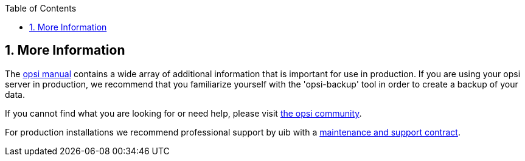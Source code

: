 ////
; Copyright (c) uib gmbh (www.uib.de)
; This documentation is owned by uib
; and published under the German creative commons by-sa license
; see:
; https://creativecommons.org/licenses/by-sa/3.0/de/
; https://creativecommons.org/licenses/by-sa/3.0/de/legalcode
; english:
; https://creativecommons.org/licenses/by-sa/3.0/
; https://creativecommons.org/licenses/by-sa/3.0/legalcode
;
////

:Author:    uib gmbh
:Email:     info@uib.de
:Revision:  4.2
:doctype:   book
:toc: left
:toclevels: 3
:numbered:
:icons: font
:xrefstyle: full
:chapter-label:
:gstarted:  getting started
:source-highlighter: rouge
:release:   stable

[[opsi-getting-started-more-info]]
== More Information

The link:https://download.uib.de/opsi_stable/doc/opsi-manual-stable-en.pdf[opsi manual] contains a wide array of additional information that is important for use in production.
If you are using your opsi server in production, we recommend that you familiarize yourself with the 'opsi-backup' tool in order to create a backup of your data.

If you cannot find what you are looking for or need help, please visit link:https://forum.opsi.org[the opsi community].

For production installations we recommend professional support by uib with a link:https://uib.de/en/support-training/support/[maintenance and support contract].